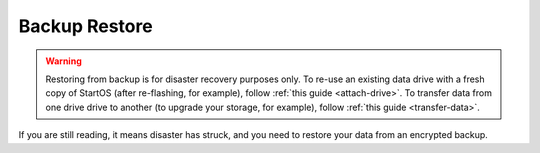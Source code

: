.. _backup-restore:

==============
Backup Restore
==============

.. warning:: Restoring from backup is for disaster recovery purposes only. To re-use an existing data drive with a fresh copy of StartOS (after re-flashing, for example), follow :ref:`this guide <attach-drive>`. To transfer data from one drive drive to another (to upgrade your storage, for example), follow :ref:`this guide <transfer-data>`.

If you are still reading, it means disaster has struck, and you need to restore your data from an encrypted backup.

.. tabs::

    .. group-tab:: Restore specific services

        #. Go to *System > Restore From Backup*.

            .. figure:: /_static/images/config/restore0.png
                :width: 60%

        #. Select existing backup from either Network Folders or Physical. In this example, we'll select a Network Folder backup.

            .. figure:: /_static/images/config/restore1.png
                :width: 60%

        #. Enter your master password.

            .. figure:: /_static/images/config/restore2.png
                :width: 60%

        #. Previously backed up services will appear in the window. Select the service(s) you'd like to restore and click "Restore Selected".

            .. figure:: /_static/images/config/restore3.png
                :width: 60%

        It is not possible to recover services that are already installed. If you wish to recover a service that is already installed, please uninstall it first to permit recovery.

    .. group-tab:: Restore entire server

        #. During :ref:`Initial Setup<initial-setup>`, select "Recover."

            .. figure:: /_static/images/setup/screen0-recover.jpg
                :width: 60%

        #. Select "Restore From Backup."

            .. figure:: /_static/images/restore/recover0.png
                :width: 60%

        #. (Physical drive only) Select your backup drive. If it does not appear, try another USB 3.0 (blue) port and hit refresh.

            .. figure:: /_static/images/restore/recover1.png
                :width: 60%

        #. (Network folder only) Click "Open". Enter the details for your Network Folder and click "Verify".

            .. figure:: /_static/images/restore/recover2.png
                :width: 60%

        #. Enter the encryption password for the drive (the master password of your server when the backup was created).

            .. figure:: /_static/images/restore/recover3.png
                :width: 60%

        #. Select the drive (from your new hardware) where the data will be stored on the new server.

            .. warning:: This will **PERMANENTLY ERASE** any existing data on that drive.  If you re-using an old drive, ensure that you have first removed all your data!!

            .. figure:: /_static/images/restore/recover4.png
                :width: 60%

            .. figure:: /_static/images/restore/recover5.png
                :width: 60%

        #. Your server will now prepare and then copy the data to the new drive.  The time required can vary greatly depending on how much data you are migrating and from where that data is coming.  Be prepared for this to take many hours, especially if you have 1-2TB+ of data.  Go have a sandwich and contemplate other aspects of your sovereignty.

            .. figure:: /_static/images/restore/recover6.png
                :width: 60%